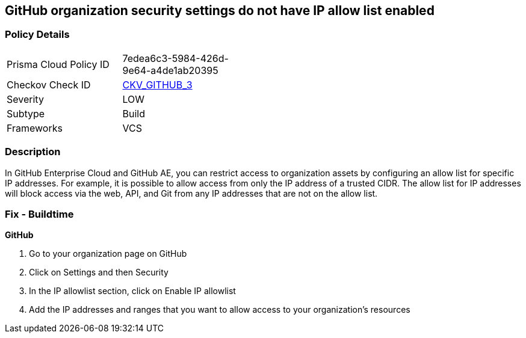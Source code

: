 == GitHub organization security settings do not have IP allow list enabled
// GitHub organization security settings 'IP allow list' not enabled


=== Policy Details 

[width=45%]
[cols="1,1"]
|=== 
|Prisma Cloud Policy ID 
| 7edea6c3-5984-426d-9e64-a4de1ab20395

|Checkov Check ID 
| https://github.com/bridgecrewio/checkov/tree/master/checkov/github/checks/ipallowlist.py[CKV_GITHUB_3]

|Severity
|LOW

|Subtype
|Build

|Frameworks
|VCS

|=== 



=== Description 


In GitHub Enterprise Cloud and GitHub AE, you can restrict access to organization assets by configuring an allow list for specific IP addresses.
For example, it is possible to allow access from only the IP address of a trusted CIDR.
The allow list for IP addresses will block access via the web, API, and Git from any IP addresses that are not on the allow list.


=== Fix - Buildtime



*GitHub* 



. Go to your organization page on GitHub

. Click on Settings and then Security

. In the IP allowlist section, click on Enable IP allowlist

. Add the IP addresses and ranges that you want to allow access to your organization's resources
